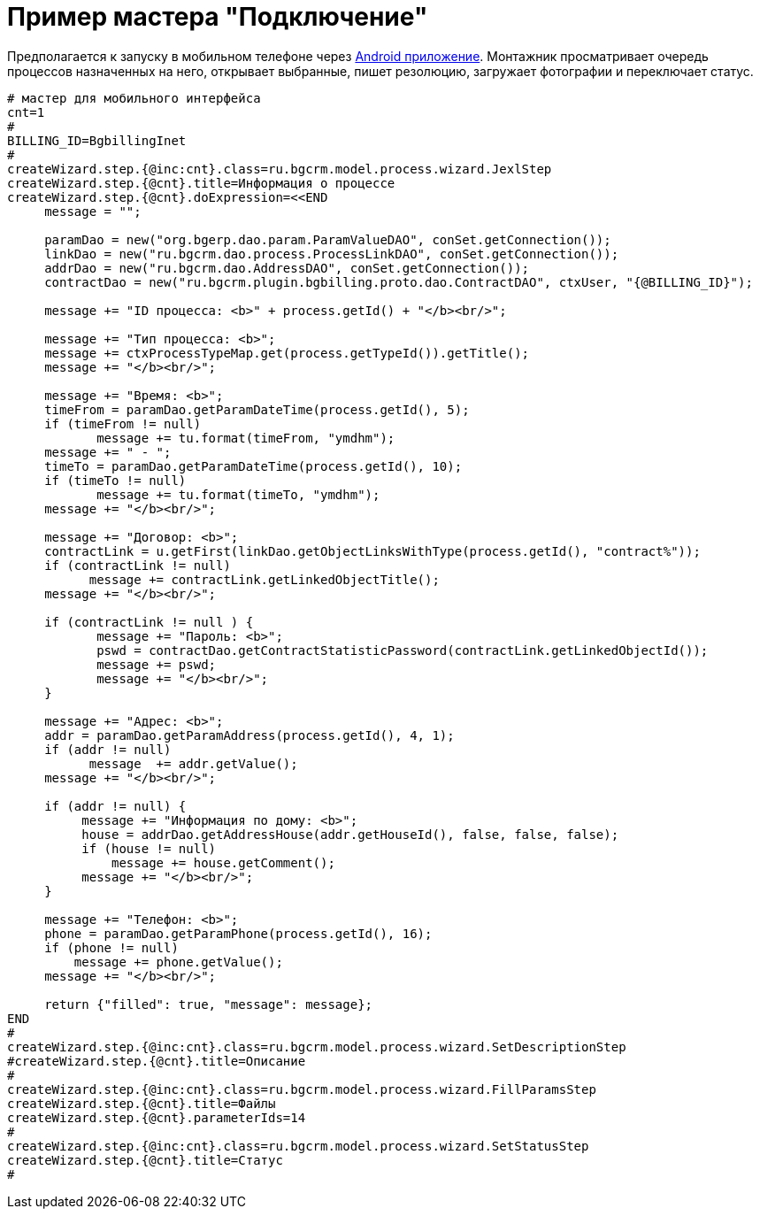 = Пример мастера "Подключение"

Предполагается к запуску в мобильном телефоне через <<../../plugin/mobile/index.adoc#, Android приложение>>.
Монтажник просматривает очередь процессов назначенных на него, открывает выбранные,
пишет резолюцию, загружает фотографии и переключает статус.

[source]
----
# мастер для мобильного интерфейса
cnt=1
#
BILLING_ID=BgbillingInet
#
createWizard.step.{@inc:cnt}.class=ru.bgcrm.model.process.wizard.JexlStep
createWizard.step.{@cnt}.title=Информация о процессе
createWizard.step.{@cnt}.doExpression=<<END
     message = "";

     paramDao = new("org.bgerp.dao.param.ParamValueDAO", conSet.getConnection());
     linkDao = new("ru.bgcrm.dao.process.ProcessLinkDAO", conSet.getConnection());
     addrDao = new("ru.bgcrm.dao.AddressDAO", conSet.getConnection());
     contractDao = new("ru.bgcrm.plugin.bgbilling.proto.dao.ContractDAO", ctxUser, "{@BILLING_ID}");

     message += "ID процесса: <b>" + process.getId() + "</b><br/>";

     message += "Тип процесса: <b>";
     message += ctxProcessTypeMap.get(process.getTypeId()).getTitle();
     message += "</b><br/>";

     message += "Время: <b>";
     timeFrom = paramDao.getParamDateTime(process.getId(), 5);
     if (timeFrom != null)
            message += tu.format(timeFrom, "ymdhm");
     message += " - ";
     timeTo = paramDao.getParamDateTime(process.getId(), 10);
     if (timeTo != null)
            message += tu.format(timeTo, "ymdhm");
     message += "</b><br/>";

     message += "Договор: <b>";
     contractLink = u.getFirst(linkDao.getObjectLinksWithType(process.getId(), "contract%"));
     if (contractLink != null)
           message += contractLink.getLinkedObjectTitle();
     message += "</b><br/>";

     if (contractLink != null ) {
            message += "Пароль: <b>";
            pswd = contractDao.getContractStatisticPassword(contractLink.getLinkedObjectId());
            message += pswd;
            message += "</b><br/>";
     }

     message += "Адрес: <b>";
     addr = paramDao.getParamAddress(process.getId(), 4, 1);
     if (addr != null)
           message  += addr.getValue();
     message += "</b><br/>";

     if (addr != null) {
          message += "Информация по дому: <b>";
          house = addrDao.getAddressHouse(addr.getHouseId(), false, false, false);
          if (house != null)
              message += house.getComment();
          message += "</b><br/>";
     }

     message += "Телефон: <b>";
     phone = paramDao.getParamPhone(process.getId(), 16);
     if (phone != null)
         message += phone.getValue();
     message += "</b><br/>";

     return {"filled": true, "message": message};
END
#
createWizard.step.{@inc:cnt}.class=ru.bgcrm.model.process.wizard.SetDescriptionStep
#createWizard.step.{@cnt}.title=Описание
#
createWizard.step.{@inc:cnt}.class=ru.bgcrm.model.process.wizard.FillParamsStep
createWizard.step.{@cnt}.title=Файлы
createWizard.step.{@cnt}.parameterIds=14
#
createWizard.step.{@inc:cnt}.class=ru.bgcrm.model.process.wizard.SetStatusStep
createWizard.step.{@cnt}.title=Статус
#
----
